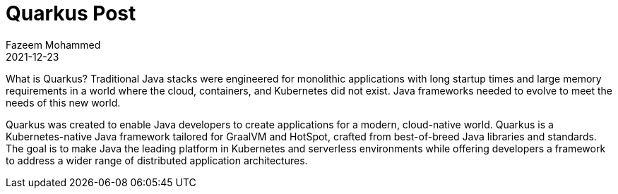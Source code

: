 = Quarkus Post
Fazeem Mohammed
2021-12-23
:jbake-type: post
:jbake-status: published
:jbake-tags: blog, asciidoc
:idprefix:


What is Quarkus?
Traditional Java stacks were engineered for monolithic applications with long startup times and large memory requirements in a world where the cloud, containers, and Kubernetes did not exist. Java frameworks needed to evolve to meet the needs of this new world.

Quarkus was created to enable Java developers to create applications for a modern, cloud-native world. Quarkus is a Kubernetes-native Java framework tailored for GraalVM and HotSpot, crafted from best-of-breed Java libraries and standards. The goal is to make Java the leading platform in Kubernetes and serverless environments while offering developers a framework to address a wider range of distributed application architectures.